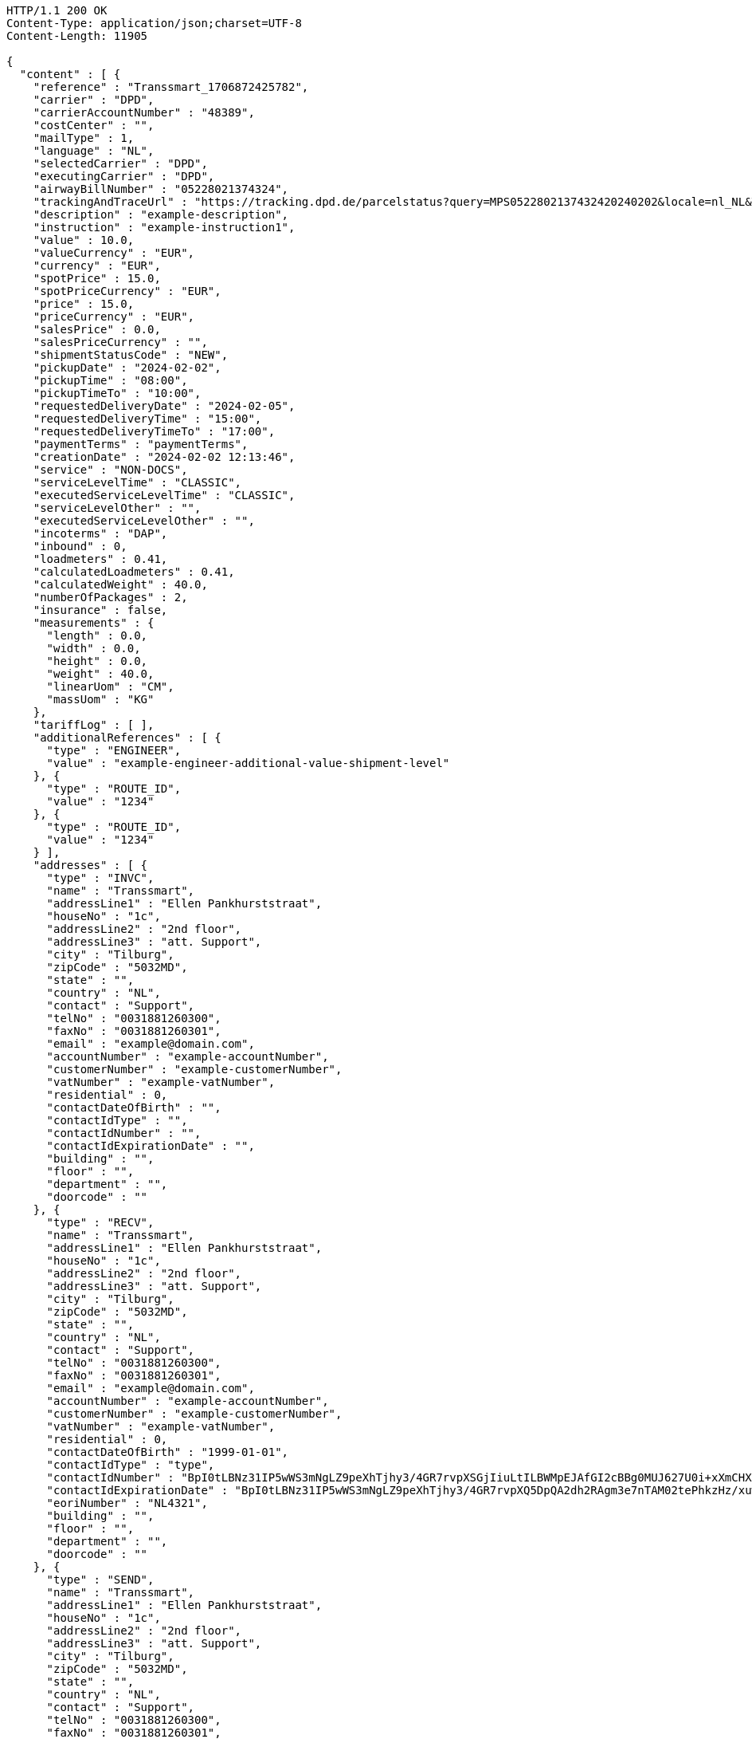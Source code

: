 [source,http,options="nowrap"]
----
HTTP/1.1 200 OK
Content-Type: application/json;charset=UTF-8
Content-Length: 11905

{
  "content" : [ {
    "reference" : "Transsmart_1706872425782",
    "carrier" : "DPD",
    "carrierAccountNumber" : "48389",
    "costCenter" : "",
    "mailType" : 1,
    "language" : "NL",
    "selectedCarrier" : "DPD",
    "executingCarrier" : "DPD",
    "airwayBillNumber" : "05228021374324",
    "trackingAndTraceUrl" : "https://tracking.dpd.de/parcelstatus?query=MPS0522802137432420240202&locale=nl_NL&Tracking=Track",
    "description" : "example-description",
    "instruction" : "example-instruction1",
    "value" : 10.0,
    "valueCurrency" : "EUR",
    "currency" : "EUR",
    "spotPrice" : 15.0,
    "spotPriceCurrency" : "EUR",
    "price" : 15.0,
    "priceCurrency" : "EUR",
    "salesPrice" : 0.0,
    "salesPriceCurrency" : "",
    "shipmentStatusCode" : "NEW",
    "pickupDate" : "2024-02-02",
    "pickupTime" : "08:00",
    "pickupTimeTo" : "10:00",
    "requestedDeliveryDate" : "2024-02-05",
    "requestedDeliveryTime" : "15:00",
    "requestedDeliveryTimeTo" : "17:00",
    "paymentTerms" : "paymentTerms",
    "creationDate" : "2024-02-02 12:13:46",
    "service" : "NON-DOCS",
    "serviceLevelTime" : "CLASSIC",
    "executedServiceLevelTime" : "CLASSIC",
    "serviceLevelOther" : "",
    "executedServiceLevelOther" : "",
    "incoterms" : "DAP",
    "inbound" : 0,
    "loadmeters" : 0.41,
    "calculatedLoadmeters" : 0.41,
    "calculatedWeight" : 40.0,
    "numberOfPackages" : 2,
    "insurance" : false,
    "measurements" : {
      "length" : 0.0,
      "width" : 0.0,
      "height" : 0.0,
      "weight" : 40.0,
      "linearUom" : "CM",
      "massUom" : "KG"
    },
    "tariffLog" : [ ],
    "additionalReferences" : [ {
      "type" : "ENGINEER",
      "value" : "example-engineer-additional-value-shipment-level"
    }, {
      "type" : "ROUTE_ID",
      "value" : "1234"
    }, {
      "type" : "ROUTE_ID",
      "value" : "1234"
    } ],
    "addresses" : [ {
      "type" : "INVC",
      "name" : "Transsmart",
      "addressLine1" : "Ellen Pankhurststraat",
      "houseNo" : "1c",
      "addressLine2" : "2nd floor",
      "addressLine3" : "att. Support",
      "city" : "Tilburg",
      "zipCode" : "5032MD",
      "state" : "",
      "country" : "NL",
      "contact" : "Support",
      "telNo" : "0031881260300",
      "faxNo" : "0031881260301",
      "email" : "example@domain.com",
      "accountNumber" : "example-accountNumber",
      "customerNumber" : "example-customerNumber",
      "vatNumber" : "example-vatNumber",
      "residential" : 0,
      "contactDateOfBirth" : "",
      "contactIdType" : "",
      "contactIdNumber" : "",
      "contactIdExpirationDate" : "",
      "building" : "",
      "floor" : "",
      "department" : "",
      "doorcode" : ""
    }, {
      "type" : "RECV",
      "name" : "Transsmart",
      "addressLine1" : "Ellen Pankhurststraat",
      "houseNo" : "1c",
      "addressLine2" : "2nd floor",
      "addressLine3" : "att. Support",
      "city" : "Tilburg",
      "zipCode" : "5032MD",
      "state" : "",
      "country" : "NL",
      "contact" : "Support",
      "telNo" : "0031881260300",
      "faxNo" : "0031881260301",
      "email" : "example@domain.com",
      "accountNumber" : "example-accountNumber",
      "customerNumber" : "example-customerNumber",
      "vatNumber" : "example-vatNumber",
      "residential" : 0,
      "contactDateOfBirth" : "1999-01-01",
      "contactIdType" : "type",
      "contactIdNumber" : "BpI0tLBNz31IP5wWS3mNgLZ9peXhTjhy3/4GR7rvpXSGjIiuLtILBWMpEJAfGI2cBBg0MUJ627U0i+xXmCHXqg==",
      "contactIdExpirationDate" : "BpI0tLBNz31IP5wWS3mNgLZ9peXhTjhy3/4GR7rvpXQ5DpQA2dh2RAgm3e7nTAM02tePhkzHz/xuwqkZzYoWT6h4jtw3YW9k+L0Fhar0jbM=",
      "eoriNumber" : "NL4321",
      "building" : "",
      "floor" : "",
      "department" : "",
      "doorcode" : ""
    }, {
      "type" : "SEND",
      "name" : "Transsmart",
      "addressLine1" : "Ellen Pankhurststraat",
      "houseNo" : "1c",
      "addressLine2" : "2nd floor",
      "addressLine3" : "att. Support",
      "city" : "Tilburg",
      "zipCode" : "5032MD",
      "state" : "",
      "country" : "NL",
      "contact" : "Support",
      "telNo" : "0031881260300",
      "faxNo" : "0031881260301",
      "email" : "example@domain.com",
      "accountNumber" : "example-accountNumber",
      "customerNumber" : "example-customerNumber",
      "vatNumber" : "example-vatNumber",
      "residential" : 0,
      "contactDateOfBirth" : "",
      "contactIdType" : "",
      "contactIdNumber" : "",
      "contactIdExpirationDate" : "",
      "building" : "",
      "floor" : "",
      "department" : "",
      "doorcode" : ""
    } ],
    "packages" : [ {
      "lineNo" : 1,
      "shipmentLineId" : "example-shippmentLineId",
      "airwaybillNumber" : "05228021374324",
      "packageType" : "BOX",
      "description" : "example-description",
      "quantity" : 1,
      "stackable" : true,
      "stackHeight" : 1,
      "additionalReferences" : [ {
        "type" : "ORDER",
        "value" : "example-order-additional-value-package-level"
      } ],
      "monetaryDetails" : [ ],
      "deliveryNoteInfo" : {
        "deliveryNoteId" : "0987654321",
        "currency" : "EUR",
        "price" : 16.0,
        "deliveryNoteLines" : [ {
          "deliveryNoteId" : "09876543210987654321",
          "lineNumber" : 1,
          "quantity" : 1,
          "quantityUom" : "PCS",
          "quantityOrder" : 1,
          "quantityBackorder" : 0,
          "articleId" : "example-articleId",
          "articleName" : "example-articleName",
          "description" : "example-articleDescription",
          "hsCode" : "example-hsCode",
          "countryOrigin" : "NL",
          "price" : 16.0,
          "goodsValue" : 1.0,
          "currency" : "EUR",
          "serialNumber" : "example-serialNumber",
          "reasonOfExport" : "example-reasonOfExport",
          "proformaInvoiceDate" : "20171121",
          "proformaInvoiceNumber" : "TS0987654321",
          "proformaInvoiceLineNumber" : "L2",
          "quantityM2" : 1.0,
          "customerOrder" : "example-customerOrder",
          "articleEanCode" : "example-articleEanCode",
          "quality" : "example-quality",
          "composition" : "example-composition",
          "assemblyInstructions" : "example-assemblyInstructions",
          "grossWeight" : 20.0,
          "nettWeight" : 18.0,
          "weightUom" : "KG",
          "hsCodeDescription" : "example-hsCodeDescription",
          "nettPrice" : 15.0,
          "proformaInvoiceFreightCharges" : 20.0,
          "proformaInvoiceInsuranceCharges" : 2.0,
          "proformaInvoiceDiscounts" : 2.0,
          "proformaInvoiceOtherCharges" : 2.0,
          "articleThumbnailUrl" : "",
          "articleImageUrls" : [ ]
        } ]
      },
      "dangerousGoodsInformation" : {
        "dangerousGoods" : [ {
          "idCode" : "idCode",
          "unCode" : "1234",
          "unSubCode" : "1",
          "packingGroup" : "I",
          "regulation" : { },
          "hazardClass" : { },
          "packingType" : "CAN",
          "packingClassification" : "1.2",
          "packingInstruction" : "packingInstruction",
          "isHazardousSubstance" : false,
          "quantity" : 1,
          "description" : "description",
          "markingIdentifier" : "3",
          "transportCategory" : 0,
          "limitedQuantity" : 0,
          "instruction" : "instruction",
          "temperature" : { },
          "limitedQuantityPoints" : 850,
          "limitedQuantityPointsMultiplier" : 0,
          "tunnelCode" : "C/D",
          "overpackID" : "1of1",
          "measurements" : {
            "length" : 8.0,
            "width" : 8.0,
            "height" : 8.0,
            "linearUom" : "CM",
            "massUom" : "KG"
          },
          "netWeight" : 7.5,
          "volume" : 0.51,
          "volumeUom" : "L"
        } ],
        "dangerousGoodsGds" : [ ]
      },
      "measurements" : {
        "length" : 20.0,
        "width" : 20.0,
        "height" : 20.0,
        "weight" : 20.0,
        "linearUom" : "CM",
        "massUom" : "KG",
        "calculatedWeight" : 0
      }
    }, {
      "lineNo" : 2,
      "shipmentLineId" : "example-shippmentLineId",
      "airwaybillNumber" : "05228021374325",
      "packageType" : "BOX",
      "description" : "example-description",
      "quantity" : 1,
      "stackable" : true,
      "stackHeight" : 1,
      "additionalReferences" : [ {
        "type" : "ORDER",
        "value" : "example-order-additional-value-package-level"
      } ],
      "monetaryDetails" : [ ],
      "deliveryNoteInfo" : {
        "deliveryNoteId" : "0987654321",
        "currency" : "EUR",
        "price" : 16.0,
        "deliveryNoteLines" : [ {
          "deliveryNoteId" : "09876543210987654321",
          "lineNumber" : 1,
          "quantity" : 1,
          "quantityUom" : "PCS",
          "quantityOrder" : 1,
          "quantityBackorder" : 0,
          "articleId" : "example-articleId",
          "articleName" : "example-articleName",
          "description" : "example-articleDescription",
          "hsCode" : "example-hsCode",
          "countryOrigin" : "NL",
          "price" : 16.0,
          "goodsValue" : 1.0,
          "currency" : "EUR",
          "serialNumber" : "example-serialNumber",
          "reasonOfExport" : "example-reasonOfExport",
          "proformaInvoiceDate" : "20171121",
          "proformaInvoiceNumber" : "TS0987654321",
          "proformaInvoiceLineNumber" : "L2",
          "quantityM2" : 1.0,
          "customerOrder" : "example-customerOrder",
          "articleEanCode" : "example-articleEanCode",
          "quality" : "example-quality",
          "composition" : "example-composition",
          "assemblyInstructions" : "example-assemblyInstructions",
          "grossWeight" : 20.0,
          "nettWeight" : 18.0,
          "weightUom" : "KG",
          "hsCodeDescription" : "example-hsCodeDescription",
          "nettPrice" : 15.0,
          "proformaInvoiceFreightCharges" : 20.0,
          "proformaInvoiceInsuranceCharges" : 2.0,
          "proformaInvoiceDiscounts" : 2.0,
          "proformaInvoiceOtherCharges" : 2.0,
          "articleImageUrls" : [ ]
        } ]
      },
      "dangerousGoodsInformation" : {
        "dangerousGoods" : [ {
          "idCode" : "idCode",
          "unCode" : "1234",
          "unSubCode" : "1",
          "packingGroup" : "I",
          "regulation" : { },
          "hazardClass" : { },
          "packingType" : "CAN",
          "packingClassification" : "1.2",
          "packingInstruction" : "packingInstruction",
          "isHazardousSubstance" : false,
          "quantity" : 1,
          "description" : "description",
          "markingIdentifier" : "3",
          "transportCategory" : 0,
          "limitedQuantity" : 0,
          "instruction" : "instruction",
          "temperature" : { },
          "limitedQuantityPoints" : 850,
          "limitedQuantityPointsMultiplier" : 0,
          "tunnelCode" : "C/D",
          "overpackID" : "1of1",
          "measurements" : {
            "length" : 8.0,
            "width" : 8.0,
            "height" : 8.0,
            "linearUom" : "CM",
            "massUom" : "KG"
          },
          "netWeight" : 7.5,
          "volume" : 0.51,
          "volumeUom" : "L"
        } ],
        "dangerousGoodsGds" : [ ]
      },
      "measurements" : {
        "length" : 20.0,
        "width" : 20.0,
        "height" : 20.0,
        "weight" : 20.0,
        "linearUom" : "CM",
        "massUom" : "KG",
        "calculatedWeight" : 0
      }
    } ],
    "monetaryDetails" : [ {
      "type" : "GOODS",
      "value" : 2.0,
      "currency" : "EUR"
    } ],
    "errorCode" : 0
  } ],
  "contentType" : "Shipments",
  "isLastPage" : true,
  "totalItems" : 1,
  "totalPages" : 1,
  "pageSize" : 20,
  "currentPage" : 1,
  "isFirstPage" : true,
  "numberOfItems" : 1
}
----